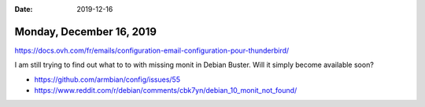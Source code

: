 :date: 2019-12-16

=========================
Monday, December 16, 2019
=========================



https://docs.ovh.com/fr/emails/configuration-email-configuration-pour-thunderbird/


I am still trying to find out what to to with missing monit in Debian Buster.
Will it simply become available soon?

- https://github.com/armbian/config/issues/55
- https://www.reddit.com/r/debian/comments/cbk7yn/debian_10_monit_not_found/
